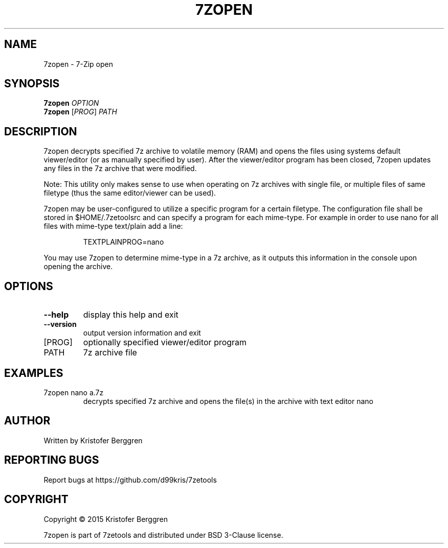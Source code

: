 .\" DO NOT MODIFY THIS FILE!  It was generated by help2man 1.47.4.
.TH 7ZOPEN "1" "October 2017" "7zopen v1.0" "User Commands"
.SH NAME
7zopen \- 7-Zip open
.SH SYNOPSIS
.B 7zopen
\fI\,OPTION\/\fR
.br
.B 7zopen
[\fI\,PROG\/\fR] \fI\,PATH\/\fR
.SH DESCRIPTION
7zopen decrypts specified 7z archive to volatile memory (RAM)
and opens the files using systems default viewer/editor (or as
manually specified by user). After the viewer/editor program has been
closed, 7zopen updates any files in the 7z archive that were modified.
.PP
Note: This utility only makes sense to use when operating on 7z
archives with single file, or multiple files of same filetype (thus
the same editor/viewer can be used).
.PP
7zopen may be user\-configured to utilize a specific program for
a certain filetype. The configuration file shall be stored in
$HOME/.7zetoolsrc and can specify a program for each mime\-type. For
example in order to use nano for all files with mime\-type text/plain
add a line:
.IP
TEXTPLAINPROG=nano
.PP
You may use 7zopen to determine mime\-type in a 7z archive, as it
outputs this information in the console upon opening the archive.
.SH OPTIONS
.TP
\fB\-\-help\fR
display this help and exit
.TP
\fB\-\-version\fR
output version information and exit
.TP
[PROG]
optionally specified viewer/editor program
.TP
PATH
7z archive file
.SH EXAMPLES
.TP
7zopen nano a.7z
decrypts specified 7z archive
and opens the file(s) in the archive
with text editor nano
.SH AUTHOR
Written by Kristofer Berggren
.SH "REPORTING BUGS"
Report bugs at https://github.com/d99kris/7zetools
.SH COPYRIGHT
Copyright \(co 2015 Kristofer Berggren
.PP
7zopen is part of 7zetools and distributed
under BSD 3\-Clause license.
